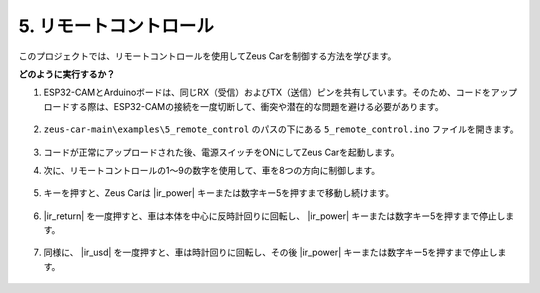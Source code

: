 5. リモートコントロール
============================

このプロジェクトでは、リモートコントロールを使用してZeus Carを制御する方法を学びます。

.. raw:: html

   <video loop autoplay muted style = "max-width:80%">
      <source src="../_static/video/basic_movement.mp4"  type="video/mp4">
      Your browser does not support the video tag.
   </video>

.. raw:: html
    
    <br/> <br/> 


**どのように実行するか？**

#. ESP32-CAMとArduinoボードは、同じRX（受信）およびTX（送信）ピンを共有しています。そのため、コードをアップロードする際は、ESP32-CAMの接続を一度切断して、衝突や潜在的な問題を避ける必要があります。

    .. image:: img/unplug_cam.png
        :width: 400
        :align: center

#. ``zeus-car-main\examples\5_remote_control`` のパスの下にある ``5_remote_control.ino`` ファイルを開きます。

    .. raw:: html

        <iframe src=https://create.arduino.cc/editor/sunfounder01/8e74cf1b-9100-4e4d-ab63-f21ae40232a5/preview?embed style="height:510px;width:100%;margin:10px 0" frameborder=0></iframe>

#. コードが正常にアップロードされた後、電源スイッチをONにしてZeus Carを起動します。

#. 次に、リモートコントロールの1〜9の数字を使用して、車を8つの方向に制御します。

    .. image:: img/ar_remote_control.png
        :width: 600
        :align: center

#. キーを押すと、Zeus Carは |ir_power| キーまたは数字キー5を押すまで移動し続けます。

    .. image:: img/zeus_move.jpg
        :width: 600
        :align: center

#. |ir_return| を一度押すと、車は本体を中心に反時計回りに回転し、 |ir_power| キーまたは数字キー5を押すまで停止します。

    .. image:: img/zeus_turn_left.jpg
        :width: 600
        :align: center

#. 同様に、 |ir_usd| を一度押すと、車は時計回りに回転し、その後 |ir_power| キーまたは数字キー5を押すまで停止します。

    .. image:: img/zeus_turn_right.jpg
        :width: 600
        :align: center
